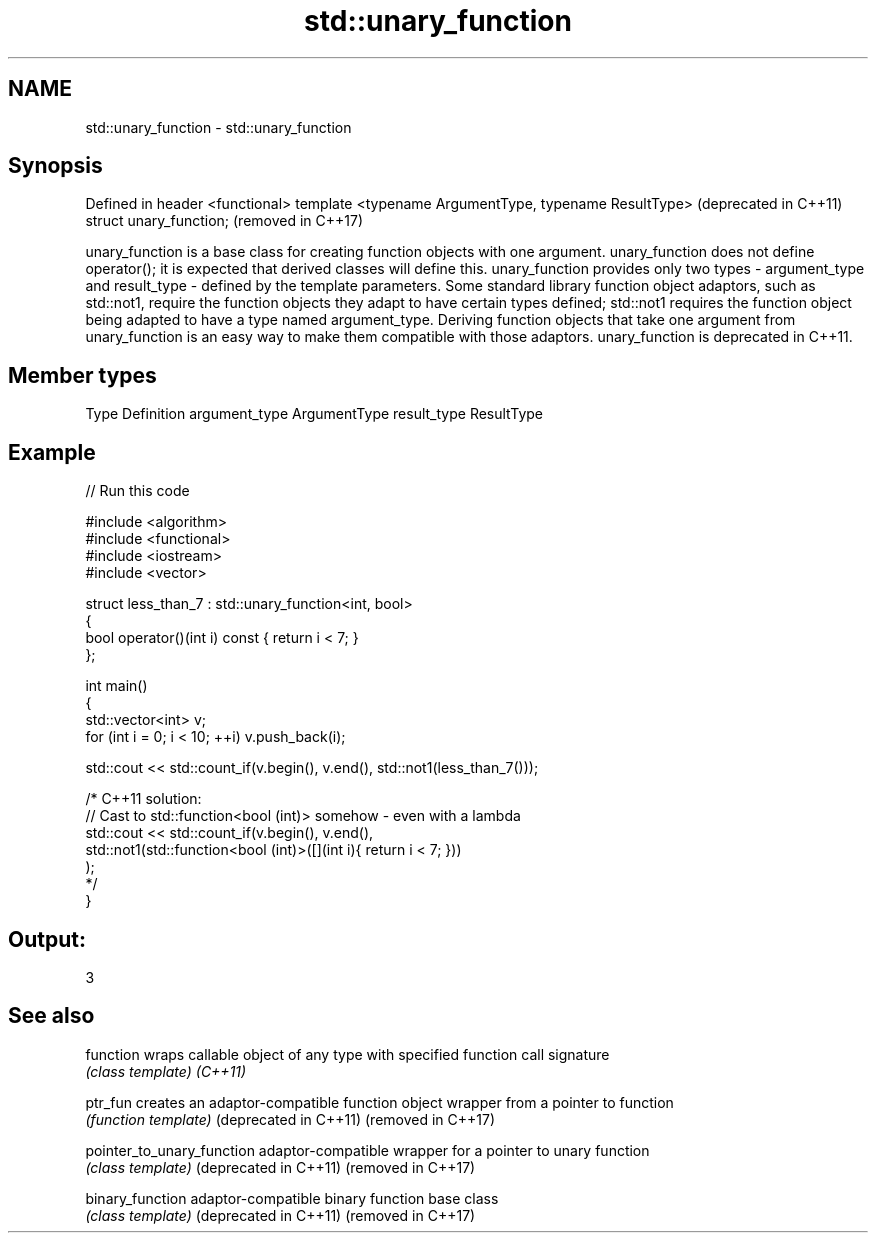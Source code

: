 .TH std::unary_function 3 "2020.03.24" "http://cppreference.com" "C++ Standard Libary"
.SH NAME
std::unary_function \- std::unary_function

.SH Synopsis

Defined in header <functional>
template <typename ArgumentType, typename ResultType>  (deprecated in C++11)
struct unary_function;                                 (removed in C++17)

unary_function is a base class for creating function objects with one argument.
unary_function does not define operator(); it is expected that derived classes will define this. unary_function provides only two types - argument_type and result_type - defined by the template parameters.
Some standard library function object adaptors, such as std::not1, require the function objects they adapt to have certain types defined; std::not1 requires the function object being adapted to have a type named argument_type. Deriving function objects that take one argument from unary_function is an easy way to make them compatible with those adaptors.
unary_function is deprecated in C++11.

.SH Member types


Type          Definition
argument_type ArgumentType
result_type   ResultType


.SH Example


// Run this code

  #include <algorithm>
  #include <functional>
  #include <iostream>
  #include <vector>

  struct less_than_7 : std::unary_function<int, bool>
  {
      bool operator()(int i) const { return i < 7; }
  };

  int main()
  {
      std::vector<int> v;
      for (int i = 0; i < 10; ++i) v.push_back(i);

      std::cout << std::count_if(v.begin(), v.end(), std::not1(less_than_7()));

      /* C++11 solution:
          // Cast to std::function<bool (int)> somehow - even with a lambda
          std::cout << std::count_if(v.begin(), v.end(),
              std::not1(std::function<bool (int)>([](int i){ return i < 7; }))
          );
      */
  }

.SH Output:

  3


.SH See also



function                  wraps callable object of any type with specified function call signature
                          \fI(class template)\fP
\fI(C++11)\fP

ptr_fun                   creates an adaptor-compatible function object wrapper from a pointer to function
                          \fI(function template)\fP
(deprecated in C++11)
(removed in C++17)

pointer_to_unary_function adaptor-compatible wrapper for a pointer to unary function
                          \fI(class template)\fP
(deprecated in C++11)
(removed in C++17)

binary_function           adaptor-compatible binary function base class
                          \fI(class template)\fP
(deprecated in C++11)
(removed in C++17)




